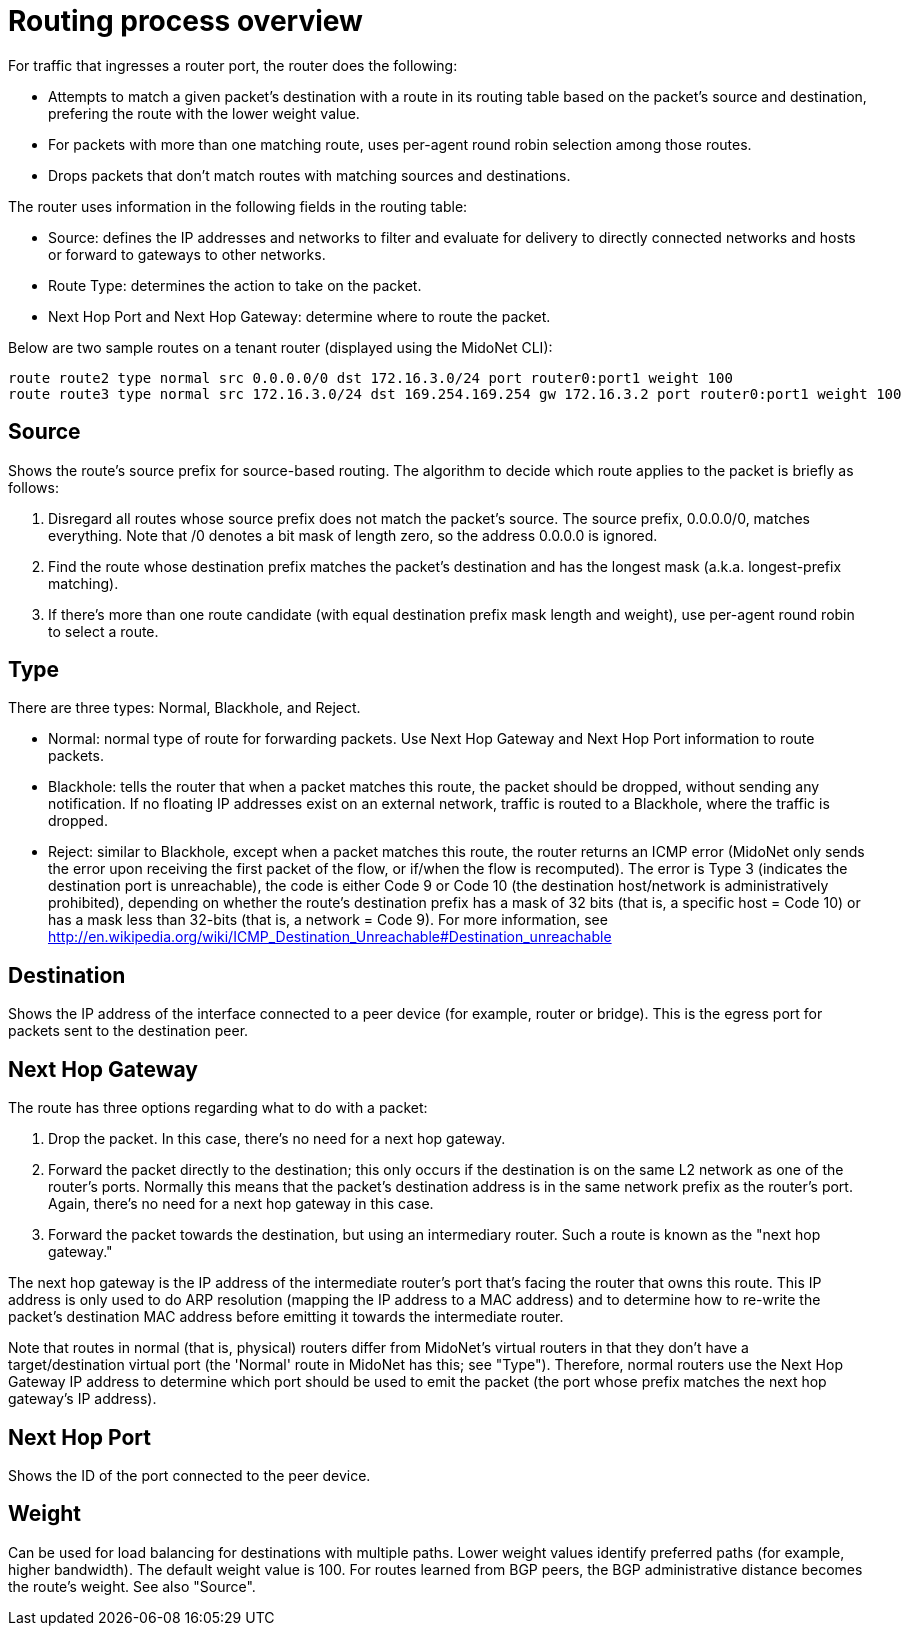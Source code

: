 [[routing_process_overview]]
= Routing process overview

For traffic that ingresses a router port, the router does the following:

* Attempts to match a given packet's destination with a route in its routing
table based on the packet's source and destination, prefering the route with
the lower weight value.

* For packets with more than one matching route, uses per-agent round robin
selection among those routes. 

* Drops packets that don't match routes with matching sources and destinations.

The router uses information in the following fields in the routing table:

* Source: defines the IP addresses and networks to filter and evaluate for
delivery to directly connected networks and hosts or forward to gateways to
other networks.

* Route Type: determines the action to take on the packet.

* Next Hop Port and Next Hop Gateway: determine where to route the packet.

Below are two sample routes on a tenant router (displayed using the MidoNet
CLI):

[source]
route route2 type normal src 0.0.0.0/0 dst 172.16.3.0/24 port router0:port1 weight 100
route route3 type normal src 172.16.3.0/24 dst 169.254.169.254 gw 172.16.3.2 port router0:port1 weight 100

++++
<?dbhtml stop-chunking?>
++++

== Source

Shows the route's source prefix for source-based routing. The algorithm to
decide which route applies to the packet is briefly as follows:

. Disregard all routes whose source prefix does not match the packet's source.
The source prefix, 0.0.0.0/0, matches everything. Note that /0 denotes a bit
mask of length zero, so the address 0.0.0.0 is ignored.

. Find the route whose destination prefix matches the packet's destination and
has the longest mask (a.k.a. longest-prefix matching).

. If there's more than one route candidate (with equal destination prefix mask
length and weight), use per-agent round robin to select a route.

== Type

There are three types: Normal, Blackhole, and Reject.

* Normal: normal type of route for forwarding packets. Use Next Hop Gateway and
Next Hop Port information to route packets.

* Blackhole: tells the router that when a packet matches this route, the packet
should be dropped, without sending any notification. If no floating IP addresses
exist on an external network, traffic is routed to a Blackhole, where the
traffic is dropped.

* Reject: similar to Blackhole, except when a packet matches this route, the
router returns an ICMP error (MidoNet only sends the error upon receiving the
first packet of the flow, or if/when the flow is recomputed). The error is Type
3 (indicates the destination port is unreachable), the code is either Code 9 or
Code 10 (the destination host/network is administratively prohibited), depending
on whether the route's destination prefix has a mask of 32 bits (that is, a
specific host = Code 10) or has a mask less than 32-bits (that is, a network =
Code 9). For more information, see http://en.wikipedia.org/wiki/ICMP_Destination_Unreachable#Destination_unreachable

== Destination

Shows the IP address of the interface connected to a peer device (for example,
router or bridge). This is the egress port for packets sent to the destination
peer.

== Next Hop Gateway

The route has three options regarding what to do with a packet:

. Drop the packet. In this case, there's no need for a next hop gateway.

. Forward the packet directly to the destination; this only occurs if the
destination is on the same L2 network as one of the router's ports. Normally
this means that the packet's destination address is in the same network prefix
as the router's port. Again, there's no need for a next hop gateway in this
case.

. Forward the packet towards the destination, but using an intermediary router.
Such a route is known as the "next hop gateway."

The next hop gateway is the IP address of the intermediate router's port that's
facing the router that owns this route. This IP address is only used to do ARP
resolution (mapping the IP address to a MAC address) and to determine how to
re-write the packet's destination MAC address before emitting it towards the
intermediate router.

Note that routes in normal (that is, physical) routers differ from MidoNet's
virtual routers in that they don't have a target/destination virtual port (the
'Normal' route in MidoNet has this; see "Type"). Therefore, normal routers use
the Next Hop Gateway IP address to determine which port should be used to emit
the packet (the port whose prefix matches the next hop gateway's IP address).

== Next Hop Port

Shows the ID of the port connected to the peer device.

== Weight

Can be used for load balancing for destinations with multiple paths. Lower
weight values identify preferred paths (for example, higher bandwidth). The
default weight value is 100. For routes learned from BGP peers, the BGP
administrative distance becomes the route's weight. See also "Source".
